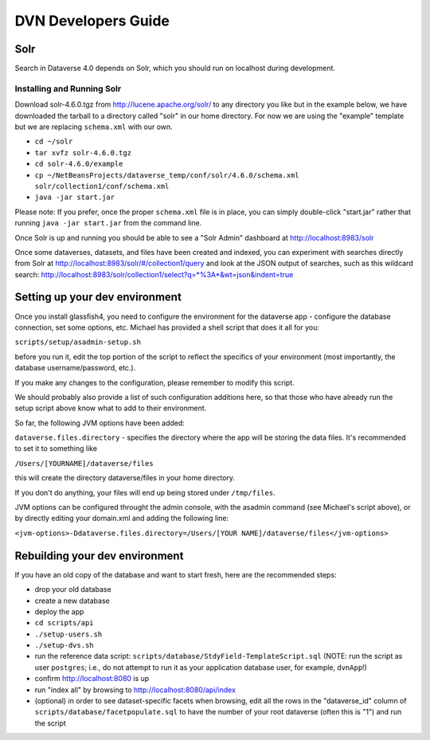 ====================
DVN Developers Guide
====================

Solr
++++

Search in Dataverse 4.0 depends on Solr, which you should run on localhost during development.

Installing and Running Solr
===========================

Download solr-4.6.0.tgz from http://lucene.apache.org/solr/ to any directory you like but in the example below, we have downloaded the tarball to a directory called "solr" in our home directory. For now we are using the "example" template but we are replacing ``schema.xml`` with our own.

- ``cd ~/solr``
- ``tar xvfz solr-4.6.0.tgz``
- ``cd solr-4.6.0/example``
- ``cp ~/NetBeansProjects/dataverse_temp/conf/solr/4.6.0/schema.xml solr/collection1/conf/schema.xml``
- ``java -jar start.jar``

Please note: If you prefer, once the proper ``schema.xml`` file is in place, you can simply double-click "start.jar" rather that running ``java -jar start.jar`` from the command line.

Once Solr is up and running you should be able to see a "Solr Admin" dashboard at http://localhost:8983/solr

Once some dataverses, datasets, and files have been created and indexed, you can experiment with searches directly from Solr at http://localhost:8983/solr/#/collection1/query and look at the JSON output of searches, such as this wildcard search: http://localhost:8983/solr/collection1/select?q=*%3A*&wt=json&indent=true

Setting up your dev environment
+++++++++++++++++++++++++++++++

Once you install glassfish4, you need to configure the environment for the dataverse app - configure the database connection, set some options, etc. Michael has provided a shell script that does it all for you: 

``scripts/setup/asadmin-setup.sh``

before you run it, edit the top portion of the script to reflect the specifics of your environment (most importantly, the database username/password, etc.). 

If you make any changes to the configuration, please remember to modify this script. 

We should probably also provide a list of such configuration additions here, so that those who have already run the setup script above know what to add to their environment. 

So far, the following JVM options have been added: 

``dataverse.files.directory`` - specifies the directory where the app will be storing the data files. 
It's recommended to set it to something like 

``/Users/[YOURNAME]/dataverse/files``

this will create the directory dataverse/files in your home directory.

If you don't do anything, your files will end up being stored under
``/tmp/files``.

JVM options can be configured throught the admin console, with the asadmin command (see Michael's script above), or by directly editing your domain.xml and adding the following line: 

``<jvm-options>-Ddataverse.files.directory=/Users/[YOUR NAME]/dataverse/files</jvm-options>``



Rebuilding your dev environment
+++++++++++++++++++++++++++++++

If you have an old copy of the database and want to start fresh, here are the recommended steps:

- drop your old database
- create a new database
- deploy the app
- ``cd scripts/api``
- ``./setup-users.sh``  
- ``./setup-dvs.sh`` 
- run the reference data script: ``scripts/database/StdyField-TemplateScript.sql`` (NOTE: run the script as user ``postgres``; i.e., do not attempt to run it as your application database user, for example, ``dvnApp``!)
- confirm http://localhost:8080 is up
- run "index all" by browsing to http://localhost:8080/api/index
- (optional) in order to see dataset-specific facets when browsing, edit all the rows in the "dataverse_id" column of ``scripts/database/facetpopulate.sql`` to have the number of your root dataverse (often this is "1") and run the script
